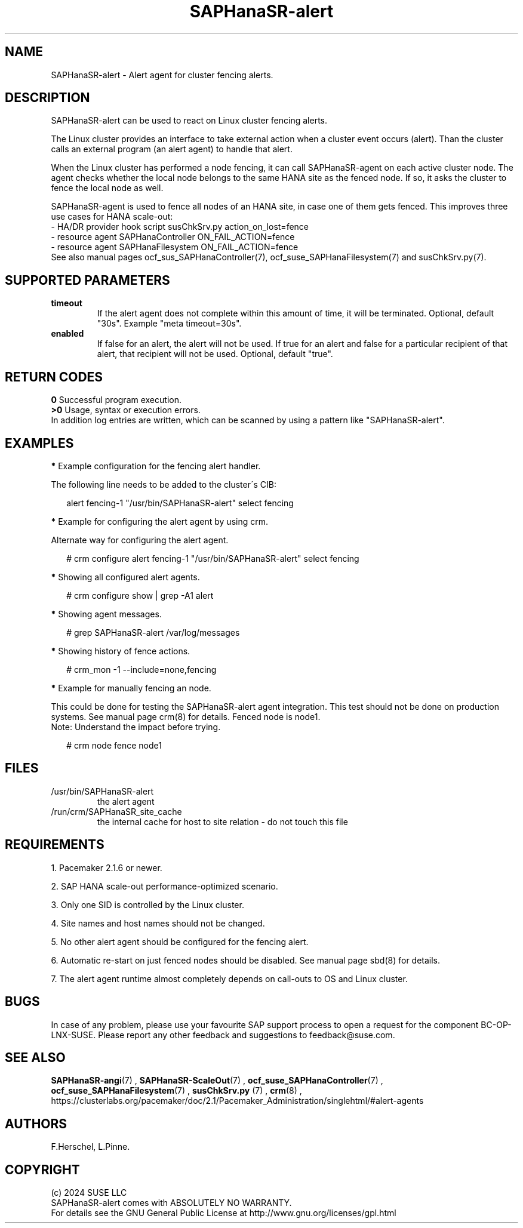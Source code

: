 .\" Version: 1.001
.\"
.TH SAPHanaSR-alert 7 "12 Jun 2024" "" "SAPHanaSR"
.\" TODO SAPHanaSR-alert-fencing ?
.\"
.SH NAME
SAPHanaSR-alert \- Alert agent for cluster fencing alerts.
.PP
.\"
.SH DESCRIPTION
SAPHanaSR-alert can be used to react on Linux cluster fencing alerts.
.PP
The Linux cluster provides an interface to take external action when a cluster
event occurs (alert). Than the cluster calls an external program (an alert agent)
to handle that alert.
.PP
When the Linux cluster has performed a node fencing, it can call SAPHanaSR-agent
on each active cluster node. The agent checks whether the local node belongs to
the same HANA site as the fenced node. If so, it asks the cluster to fence the
local node as well.
.PP
SAPHanaSR-agent is used to fence all nodes of an HANA site, in case one of
them gets fenced. This improves three use cases for HANA scale-out:
.br
- HA/DR provider hook script susChkSrv.py action_on_lost=fence
.br
- resource agent SAPHanaController ON_FAIL_ACTION=fence
.br
- resource agent SAPHanaFilesystem ON_FAIL_ACTION=fence
.br
See also manual pages ocf_sus_SAPHanaController(7), ocf_suse_SAPHanaFilesystem(7)
and susChkSrv.py(7).
.PP
.\"
.SH SUPPORTED PARAMETERS
.TP
\fBtimeout\fR
If the alert agent does not complete within this amount of time, it will be terminated. Optional, default "30s". Example "meta timeout=30s".
.TP
\fBenabled\fR
If false for an alert, the alert will not be used. If true for an alert and false for a particular recipient of that alert, that recipient will not be used. Optional, default "true".
.\"
.PP
.\"
.SH RETURN CODES
.B 0
Successful program execution.
.br
.B >0
Usage, syntax or execution errors.
.br
In addition log entries are written, which can be scanned by using a pattern
like "SAPHanaSR-alert".
.PP
.\"
.SH EXAMPLES
.PP
\fB*\fR Example configuration for the fencing alert handler.
.PP
The following line needs to be added to the cluster´s CIB:
.PP
.RS 2
alert fencing-1 "/usr/bin/SAPHanaSR-alert" select fencing
.RE
.PP
\fB*\fR Example for configuring the alert agent by using crm.
.PP
Alternate way for configuring the alert agent.
.PP
.RS 2
# crm configure alert fencing-1 "/usr/bin/SAPHanaSR-alert" select fencing
.RE
.PP
\fB*\fR Showing all configured alert agents.
.PP
.RS 2
# crm configure show | grep -A1 alert
.RE
.PP
\fB*\fR Showing agent messages.
.PP
.RS 2
# grep SAPHanaSR-alert /var/log/messages
.RE
.PP
\fB*\fR Showing history of fence actions.
.PP
.RS 2
# crm_mon -1 --include=none,fencing
.RE
.PP
\fB*\fR Example for manually fencing an node.
.PP
This  could be done for testing the SAPHanaSR-alert agent integration.
This test should not be done on production systems.
See manual page crm(8) for details.
Fenced node is node1.
.br
Note: Understand the impact before trying.
.PP
.RS 2
# crm node fence node1
.RE
.PP
.\"
.SH FILES
.TP
/usr/bin/SAPHanaSR-alert
the alert agent
.TP
/run/crm/SAPHanaSR_site_cache
the internal cache for host to site relation - do not touch this file
.PP
.\"
.SH REQUIREMENTS
1. Pacemaker 2.1.6 or newer.
.PP
2. SAP HANA scale-out performance-optimized scenario.
.PP
3. Only one SID is controlled by the Linux cluster.
.PP
4. Site names and host names should not be changed.
.PP
5. No other alert agent should be configured for the fencing alert.
.PP
6. Automatic re-start on just fenced nodes should be disabled. See manual page
sbd(8) for details.
.PP
7. The alert agent runtime almost completely depends on call-outs to OS and
Linux cluster.
.\"
.SH BUGS
In case of any problem, please use your favourite SAP support process to open
a request for the component BC-OP-LNX-SUSE.
Please report any other feedback and suggestions to feedback@suse.com.
.PP
.\"
.SH SEE ALSO
\fBSAPHanaSR-angi\fP(7) , \fBSAPHanaSR-ScaleOut\fP(7) ,
\fBocf_suse_SAPHanaController\fP(7) , \fBocf_suse_SAPHanaFilesystem\fP(7) ,
\fBsusChkSrv.py\fP (7) , \fBcrm\fP(8) ,
.br
https://clusterlabs.org/pacemaker/doc/2.1/Pacemaker_Administration/singlehtml/#alert-agents
.PP
.\"
.SH AUTHORS
F.Herschel, L.Pinne.
.PP
.\"
.SH COPYRIGHT
.br
(c) 2024 SUSE LLC
.br
SAPHanaSR-alert comes with ABSOLUTELY NO WARRANTY.
.br
For details see the GNU General Public License at
http://www.gnu.org/licenses/gpl.html
.\"

